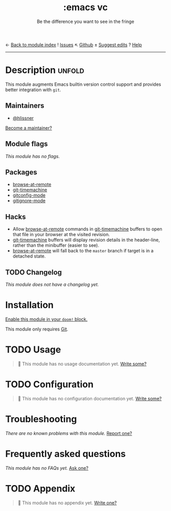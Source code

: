 ← [[doom-module-index:][Back to module index]]               ! [[doom-module-issues:::emacs vc][Issues]]  ↖ [[doom-repo:tree/develop/modules/emacs/vc/][Github]]  ± [[doom-suggest-edit:][Suggest edits]]  ? [[doom-help-modules:][Help]]
--------------------------------------------------------------------------------
#+TITLE:    :emacs vc
#+SUBTITLE: Be the difference you want to see in the fringe
#+CREATED:  February 20, 2017
#+SINCE:    2.0.0

* Description :unfold:
This module augments Emacs builtin version control support and provides better
integration with =git=.

** Maintainers
- [[doom-user:][@hlissner]]

[[doom-contrib-maintainer:][Become a maintainer?]]

** Module flags
/This module has no flags./

** Packages
- [[doom-package:][browse-at-remote]]
- [[doom-package:][git-timemachine]]
- [[doom-package:][gitconfig-mode]]
- [[doom-package:][gitignore-mode]]

** Hacks
- Allow [[doom-package:][browse-at-remote]] commands in [[doom-package:][git-timemachine]] buffers to open that file
  in your browser at the visited revision.
- [[doom-package:][git-timemachine]] buffers will display revision details in the header-line,
  rather than the minibuffer (easier to see).
- [[doom-package:][browse-at-remote]] will fall back to the =master= branch if target is in a
  detached state.

** TODO Changelog
# This section will be machine generated. Don't edit it by hand.
/This module does not have a changelog yet./

* Installation
[[id:01cffea4-3329-45e2-a892-95a384ab2338][Enable this module in your ~doom!~ block.]]

This module only requires [[https://git-scm.com/][Git]].

* TODO Usage
#+begin_quote
 🔨 This module has no usage documentation yet. [[doom-contrib-module:][Write some?]]
#+end_quote

* TODO Configuration
#+begin_quote
 🔨 This module has no configuration documentation yet. [[doom-contrib-module:][Write some?]]
#+end_quote

* Troubleshooting
/There are no known problems with this module./ [[doom-report:][Report one?]]

* Frequently asked questions
/This module has no FAQs yet./ [[doom-suggest-faq:][Ask one?]]

* TODO Appendix
#+begin_quote
 🔨 This module has no appendix yet. [[doom-contrib-module:][Write one?]]
#+end_quote
